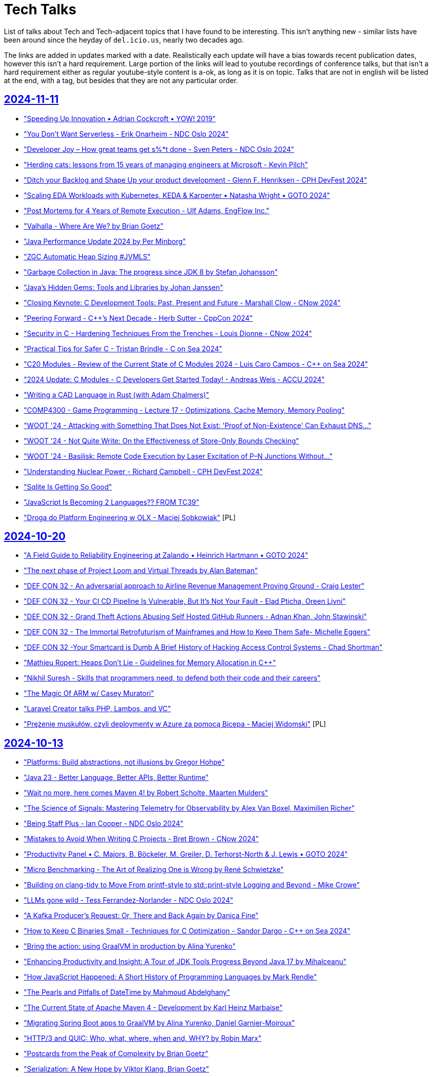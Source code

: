 = Tech Talks
:toclevels: 3
:numbered!:
:sectanchors:
:sectlinks:
:docinfo: shared
:linkattrs:
:tip-caption: 💡
:note-caption: ℹ️
:important-caption: ❗
:source-highlighter: highlightjs

List of talks about Tech and Tech-adjacent topics that I have found to be interesting. This isn't anything
new - similar lists have been around since the heyday of `del.icio.us`, nearly two decades ago.

The links are added in updates marked with a date. Realistically each update will have a bias towards recent
publication dates, however this isn't a hard requirement. Large portion of the links will lead to youtube recordings
of conference talks, but that isn't a hard requirement either as regular youtube-style content is a-ok, as long as it
is on topic. Talks that are not in english will be listed at the end, with a tag, but besides that they are not any particular order.

== 2024-11-11

* https://www.youtube.com/watch?v=EmfPZkgMVic["Speeding Up Innovation • Adrian Cockcroft • YOW! 2019"]
* https://www.youtube.com/watch?v=xfkqNLzQCX8["You Don't Want Serverless - Erik Onarheim - NDC Oslo 2024"]
* https://www.youtube.com/watch?v=zqjyPl5ytZc["Developer Joy – How great teams get s%*t done - Sven Peters - NDC Oslo 2024"]
* https://www.youtube.com/watch?v=eg8Q8jR6tX4["Herding cats: lessons from 15 years of managing engineers at Microsoft - Kevin Pilch"]
* https://www.youtube.com/watch?v=czd26hnEiiM["Ditch your Backlog and Shape Up your product development - Glenn F. Henriksen - CPH DevFest 2024"]
* https://www.youtube.com/watch?v=AzxOG-RXDpc["Scaling EDA Workloads with Kubernetes, KEDA & Karpenter • Natasha Wright • GOTO 2024"]
* https://www.youtube.com/watch?v=2c_SaHI3KLs["Post Mortems for 4 Years of Remote Execution - Ulf Adams, EngFlow Inc."]
* https://www.youtube.com/watch?v=eL1yyTwu4hc["Valhalla - Where Are We? by Brian Goetz"]
* https://www.youtube.com/watch?v=xFb_LcapbXw["Java Performance Update 2024 by Per Minborg"]
* https://www.youtube.com/watch?v=wcENUyuzMNM["ZGC Automatic Heap Sizing #JVMLS"]
* https://www.youtube.com/watch?v=5wkzEy_BXdA["Garbage Collection in Java: The progress since JDK 8 by Stefan Johansson"]
* https://www.youtube.com/watch?v=bOEPqLyazAk["Java's Hidden Gems: Tools and Libraries by Johan Janssen"]
* https://www.youtube.com/watch?v=-Yy5T_P50iU["Closing Keynote: C++ Development Tools: Past, Present and Future - Marshall Clow - C++Now 2024"]
* https://www.youtube.com/watch?v=FNi1-x4pojs["Peering Forward - C++’s Next Decade - Herb Sutter - CppCon 2024"]
* https://www.youtube.com/watch?v=t7EJTO0-reg["Security in C++ - Hardening Techniques From the Trenches - Louis Dionne - C++Now 2024"]
* https://www.youtube.com/watch?v=d3t9YAmpN50["Practical Tips for Safer C++ - Tristan Brindle - C++ on Sea 2024"]
* https://www.youtube.com/watch?v=flu-f6SDnOE["C++20 Modules - Review of the Current State of C++ Modules 2024 - Luis Caro Campos - C++ on Sea 2024"]
* https://www.youtube.com/watch?v=twWFfYNd5gU["2024 Update: C++ Modules - C++ Developers Get Started Today! - Andreas Weis - ACCU 2024"]
* https://www.youtube.com/watch?v=7USuyXL0q6Y["Writing a CAD Language in Rust (with Adam Chalmers)"]
* https://www.youtube.com/watch?v=x2J8P9weVbs["COMP4300 - Game Programming - Lecture 17 - Optimizations, Cache Memory, Memory Pooling"]
* https://www.youtube.com/watch?v=qFdOaHavhbI["WOOT '24 - Attacking with Something That Does Not Exist: 'Proof of Non-Existence' Can Exhaust DNS..."]
* https://www.youtube.com/watch?v=rsNsoJfJiQA["WOOT '24 - Not Quite Write: On the Effectiveness of Store-Only Bounds Checking"]
* https://www.youtube.com/watch?v=6hswHjXfTyk["WOOT '24 - Basilisk: Remote Code Execution by Laser Excitation of P–N Junctions Without..."]
* https://www.youtube.com/watch?v=yOChFQAnbg0["Understanding Nuclear Power - Richard Campbell - CPH DevFest 2024"]
* https://www.youtube.com/watch?v=lDiyPChiTyY["Sqlite Is Getting So Good"]
* https://www.youtube.com/watch?v=onCHSujPlfg["JavaScript Is Becoming 2 Languages?? FROM TC39"]
* https://www.youtube.com/watch?v=rQKbypWsNCI["Droga do Platform Engineering w OLX - Maciej Sobkowiak"] [PL]

== 2024-10-20

* https://www.youtube.com/watch?v=VAgT7CY572U["A Field Guide to Reliability Engineering at Zalando • Heinrich Hartmann • GOTO 2024"]
* https://www.youtube.com/watch?v=3BFcYTpHwHw["The next phase of Project Loom and Virtual Threads by Alan Bateman"]
* https://www.youtube.com/watch?v=A5SefnQPyn0["DEF CON 32 - An adversarial approach to Airline Revenue Management Proving Ground - Craig Lester"]
* https://www.youtube.com/watch?v=3dHZ-l3XSsE["DEF CON 32 - Your CI CD Pipeline Is Vulnerable, But It's Not Your Fault - Elad Pticha, Oreen Livni"]
* https://www.youtube.com/watch?v=5P7KatZBr_I["DEF CON 32 - Grand Theft Actions Abusing Self Hosted GitHub Runners - Adnan Khan, John Stawinski"]
* https://www.youtube.com/watch?v=1upEyCKVpkI["DEF CON 32 - The Immortal Retrofuturism of Mainframes and How to Keep Them Safe- Michelle Eggers"]
* https://www.youtube.com/watch?v=zBP2deuPQTg["DEF CON 32 -Your Smartcard is Dumb A Brief History of Hacking Access Control Systems - Chad Shortman"]
* https://www.youtube.com/watch?v=x6fU8C0kLBw["Mathieu Ropert: Heaps Don't Lie - Guidelines for Memory Allocation in C++"]
* https://www.youtube.com/watch?v=xlf4oXoP8qI["Nikhil Suresh - Skills that programmers need, to defend both their code and their careers"]
* https://www.youtube.com/watch?v=Zr09I5OlOjs["The Magic Of ARM w/ Casey Muratori"]
* https://www.youtube.com/watch?v=LoRc5A8QCmw["Laravel Creator talks PHP, Lambos, and VC"]
* https://www.youtube.com/watch?v=7PKUj37mBlI["Prężenie muskułów, czyli deploymenty w Azure za pomocą Bicepa - Maciej Widomski"] [PL]

== 2024-10-13

* https://www.youtube.com/watch?v=4AB9cEfpaGA["Platforms: Build abstractions, not illusions by Gregor Hohpe"]
* https://www.youtube.com/watch?v=A_ImrhN9H6A["Java 23 - Better Language, Better APIs, Better Runtime"]
* https://www.youtube.com/watch?v=P1nDlF2vg1I["Wait no more, here comes Maven 4! by Robert Scholte, Maarten Mulders"]
* https://www.youtube.com/watch?v=8F-ymGprwak["The Science of Signals: Mastering Telemetry for Observability by Alex Van Boxel, Maximilien Richer"]
* https://www.youtube.com/watch?v=l-oCDQGH3EU["Being Staff Plus - Ian Cooper - NDC Oslo 2024"]
* https://www.youtube.com/watch?v=UrU8O1mMyNE["Mistakes to Avoid When Writing C++ Projects - Bret Brown - C++Now 2024"]
* https://www.youtube.com/watch?v=fgezCKfUfm8["Productivity Panel • C. Majors, B. Böckeler, M. Greiler, D. Terhorst-North & J. Lewis • GOTO 2024"]
* https://www.youtube.com/watch?v=u5XC2nriqpQ["Micro Benchmarking - The Art of Realizing One is Wrong by René Schwietzke"]
* https://www.youtube.com/watch?v=0A5B0vciIS0["Building on clang-tidy to Move From printf-style to std::print-style Logging and Beyond - Mike Crowe"]
* https://www.youtube.com/watch?v=oTMKB-fVJus["LLMs gone wild - Tess Ferrandez-Norlander - NDC Oslo 2024"]
* https://www.youtube.com/watch?v=eHWFHFQ8tKo["A Kafka Producer’s Request: Or, There and Back Again by Danica Fine"]
* https://www.youtube.com/watch?v=XfU2ZODl6EU["How to Keep C++ Binaries Small - Techniques for C++ Optimization - Sandor Dargo - C++ on Sea 2024"]
* https://www.youtube.com/watch?v=axQXBKHSwkM["Bring the action: using GraalVM in production by Alina Yurenko"]
* https://www.youtube.com/watch?v=G-dkJe6s9us["Enhancing Productivity and Insight: A Tour of JDK Tools Progress Beyond Java 17 by Mihalceanu"]
* https://www.youtube.com/watch?v=YP-_4oHcPwI["How JavaScript Happened: A Short History of Programming Languages by Mark Rendle"]
* https://www.youtube.com/watch?v=JY-4QEC8A_g["The Pearls and Pitfalls of DateTime by Mahmoud Abdelghany"]
* https://www.youtube.com/watch?v=68mbO92-Jfo["The Current State of Apache Maven 4 - Development by Karl Heinz Marbaise"]
* https://www.youtube.com/watch?v=yQC6LBSw2zs["Migrating Spring Boot apps to GraalVM by Alina Yurenko, Daniel Garnier-Moiroux"]
* https://www.youtube.com/watch?v=4rYPXgCKamM["HTTP/3 and QUIC: Who, what, where, when and, WHY? by Robin Marx"]
* https://www.youtube.com/watch?v=Yiye8lqh0Ig["Postcards from the Peak of Complexity by Brian Goetz"]
* https://www.youtube.com/watch?v=mIbA2ymCWDs["Serialization: A New Hope by Viktor Klang, Brian Goetz"]
* https://www.youtube.com/watch?v=n6K_8s3Sx4s["The Peak of Complexity with Brian Goetz - Q&A at Devoxx BE"]
* https://www.youtube.com/watch?v=OV_bBnj2Lew["Project Panama in Action: Building a File System by David Vlijmincx"]
* https://www.youtube.com/watch?v=F8GoDqTtSOE["Supercharge your Java Applications with Python! by Fabio Niephaus, Thomas Wuerthinger"]
* https://www.youtube.com/watch?v=ux1xoUR9Xm8["gRPC Rust - Doug Fawley, Google, and Lucio Franco, Turso"]
* https://www.youtube.com/watch?v=xV4rLfpidIk["CloudFlare - Trie Hard - Big Savings On Cloud"]
* https://www.youtube.com/watch?v=Z9uMPYB74o0["Rails World Is So Good"]
* https://www.youtube.com/watch?v=2Jobi1NOxj4["The Worlds Largest DDos Attack 3.8 Tbps"]
* https://www.youtube.com/watch?v=69qfsnhEl-c["Keynote: How To Be A Rockstar Developer - Dylan Beattie - CPH DevFest 2024"]
* https://www.youtube.com/watch?v=Gu0ziZbrlmY["Zarządzanie tożsamością i dostępami w MSP z wykorzystaniem FreeIPA - Krzysztof Wierzbicki"] [PL]

== 2024-09-23

* https://www.youtube.com/watch?v=OM_8UOPFpqE["Keynote: Linus Torvalds in Conversation with Dirk Hohndel"]
* https://www.youtube.com/watch?v=Y9clBHENy4Q["Programming's Greatest Mistakes • Mark Rendle • GOTO 2023"]
* https://www.youtube.com/watch?v=mTa2d3OLXhg["DHH Is Right About Everything"]
* https://www.youtube.com/watch?v=FbV9EFHnGOE["How Flow Works • James Lewis • GOTO 2024"]
* https://www.youtube.com/watch?v=mqoU2C-USP0["The C4 Model – Misconceptions, Misuses & Mistakes • Simon Brown • GOTO 2024"]
* https://www.youtube.com/watch?v=m7cWdYVAzX0["Learning Systems Thinking • Diana Montalion & Charles Humble • GOTO 2024"]
* https://www.youtube.com/watch?v=CELF_qOW2Pw["Stabilising eccentric systems - Jessica Brentnall - NDC Oslo 2024"]
* https://www.youtube.com/watch?v=dg2MwYl9bMc["Developer productivity is waste - Michael Coté - NDC Oslo 2024"]
* https://www.youtube.com/watch?v=t7L2iROVaRg["Nate Abele - Running K8s in the Browser. Yes, Really. Well, Not Really.  Kind of. // Carolina Code 24"]
* https://www.youtube.com/watch?v=_AefJX66io8["Understanding The constexpr 2-Step - Jason Turner - C++ on Sea 2024"]
* https://www.youtube.com/watch?v=VWiUYbtSWRI["C++11 to C++23 in the C++ Memory Model - Alex Dathskovsky - C++Now 2024"]
* https://www.youtube.com/watch?v=DLgM570cujU["Zero-Cost Abstractions in C++ - High Performance Message Dispatch - Luke Valenty - C++Now 2024"]
* https://www.youtube.com/watch?v=79Bb4L6txTw["C++ Zero Overhead Pass by Value Through Invocable C++ Abstractions - Filipp Gelman - C++Now 2024"]
* https://www.youtube.com/watch?v=0rlATWBNvMw["DHH discusses SQLite (and Stoicism)"]
* https://www.youtube.com/watch?v=tsEuA9S5q9Q["Aida Getoeva - Async C++/Rust Interoperability"]
* https://www.youtube.com/watch?v=MZz6Gt_Uv08["Are Rewrites always a Bad Idea? - Adele Carpenter - NDC Oslo 2024"]
* https://www.youtube.com/watch?v=ommhbiRx-vI["Jason Crome - Modern Web Development in Perl // Carolina Code Conference 2024"]
* https://www.youtube.com/watch?v=VlpT-qZBWdk["Why CoPilot Is Making Programmers Worse"]
* https://www.youtube.com/watch?v=0WYgKc00J8s["Casey Muratori on his work experience"]
* https://www.youtube.com/watch?v=3fchvdSPpZY["Rust Features that I Want in C++"] [2022]
* https://www.youtube.com/watch?v=rp2kFFfk2Hc["Błędy architektoniczne w chmurze - Magdalena Wojnarowska-Pietrzak"] [PL]

== 2024-09-02

* https://www.youtube.com/watch?v=si9iqF5uTFk["Capt. Grace Hopper on Future Possibilities: Data, Hardware, Software, and People (Part One, 1982)"]
* https://www.youtube.com/watch?v=AW7ZHpKuqZg["Capt. Grace Hopper on Future Possibilities: Data, Hardware, Software, and People (Part Two, 1982)"]
* https://www.youtube.com/watch?v=IroPQ150F6c["Andrew Kelley Practical Data Oriented Design (DoD)"]
* https://www.youtube.com/watch?v=sxWe9KzYQSI["Keynote: C++ Painkillers for C++ Developers - The Evolution of C++ Tooling - Anastasia Kazakova"]
* https://www.youtube.com/watch?v=xm4AQj5PHT4["Data Oriented Design and Entity Component System Explained - Mathieu Ropert - ACCU 2024"]
* https://www.youtube.com/watch?v=bHxvfwTnJhg["Functional C++ - Gašper Ažman - C++Now 2024"]
* https://www.youtube.com/watch?v=i9nFvSpcCzo["Zig as a Multi-OS Build System (with Loris Cro)"]
* https://www.youtube.com/watch?v=R5fzBNJP6Rk["Microsoft Is A Blackhole Of Talent And Money"]

== 2024-08-23

* https://www.youtube.com/watch?v=dcp6YMAmI3M["X Marks the Spot: Navigating Possible Futures with Wardley Maps • Simon  Wardley • GOTO 2024"]
* https://www.youtube.com/watch?v=RqQjNtnL08I["Scaling for Global Growth with Modern Cloud • David Anderson • GOTO 2024"]
* https://www.youtube.com/watch?v=iSOSsnV1tJ0["Riccardo Carlesso: How to fail your SRE adoption (for Enterprises) | DOD Warsaw 2023"]
* https://www.youtube.com/watch?v=ItcGevumW-8["Reducing C++ Compilation Times Through Good Design - Andrew Pearcy - ACCU 2024"]
* https://www.youtube.com/watch?v=wGSSUSeaLgA["Unlocking Modern CPU Power - Next-Gen C++ Optimization Techniques - Fedor G Pikus - C++Now 2024"]
* https://www.youtube.com/watch?v=EB7yR-1317k["Keynote: Safety, Security, Safety and C / C++ - C++ Evolution - Herb Sutter - ACCU 2024"]
* https://www.youtube.com/watch?v=v6djyBvfmJM["Immutable Data Structures in C++ - Alistair Fisher - ACCU 2024"]
* https://www.youtube.com/watch?v=jKcwxZWY40E["Fabio Alessandro Locati: Leverage the multiple architectures supported by Kubernetes | DOD Warsaw"]
* https://www.youtube.com/watch?v=1zOd52_tUWg["Async Rust: the good, the bad, and the ugly - Steve Klabnik"]
* https://www.youtube.com/watch?v=TYTGm14sTl8["How to Reduce the Footprint of Your Spring Boot Applications | Martin Lippert & Sandra Ahlgrimm (EN)"]
* https://www.youtube.com/watch?v=lnsAi_bWNpI["Boost.Parser (Part 1 of 2) - A Parser Combinator Library for C++ - Zach  Laine - C++Now 2024"]
* https://www.youtube.com/watch?v=ZJKWNBcPHaQ["Typical C++, But Why? - Björn Fahller - Meeting C++ 2023"]
* https://www.youtube.com/watch?v=UTgxuT2hZY0["Developing Better C++ Code by Isolating Decisions - Michael Okyen - C++Now 2024"]
* https://www.youtube.com/watch?v=qTw0q3WfdNs["C++ Should Be C++ - David Sankel - C++Now 2024"]
* https://www.youtube.com/watch?v=ovYbgbrQ-v8["I Interviewed The Creator Of LLVM, Clang, Swift, and Mojo"]
* https://www.youtube.com/watch?v=fYUruq352yE["Top Shelf #2 Ginger Bill - Creator Of Odin"]
* https://www.youtube.com/watch?v=lsUCfC710KM["Walking Away From JavaScript"]
* https://www.youtube.com/watch?v=2YDW8uI2j0M["TRACTOR - C to Rust AI Compiler By DARPA"]

== 2024-07-04

* https://www.youtube.com/watch?v=kzjGp7LmW0I["JDK 23 Feature Overview - Inside Java Newscast #70"]
* https://www.youtube.com/watch?v=XUz4LKZx83g["Spring I/O 2024 Keynote"]
* https://www.youtube.com/watch?v=GzX3C0sTFbw["Spring Framework 6.2: Core Container Revisited by Juergen Hoeller @ Spring I/O 2024"]
* https://www.youtube.com/watch?v=EEHJekkSDNA["It's all in the mix: producing production-ready apps with Spring Boot by Joris Kuipers @ Spring I/O"]
* https://www.youtube.com/watch?v=H2tM7EClyx8["Efficient containers with Spring Boot 3, Java 21 and CDS by Sébastien Deleuze @ Spring I/O 2024"]
* https://www.youtube.com/watch?v=BhiF6e24l5k["Action Jackson! Effective JSON processing in Spring Boot Applications by Joris Kuipers @ Spring I/O"]
* https://www.youtube.com/watch?v=ZjjX49nFLL0["SELECT 'amazing features' FROM "postgresql" by Kevin Davin"]
* https://www.youtube.com/watch?v=gciTBLgwjIM["Getting Unstuck Strategies for Surviving in a Rapidly Changing Post-Agile World - Sander Hoogendoorn"]
* https://www.youtube.com/watch?v=WPCrGYjrJ1Y["The Most Dangerous Phrase • Daniel Terhorst-North • GOTO 2023"]
* https://www.youtube.com/watch?v=3ipV-2oc7c4["Lean Spring Boot Applications for The Cloud by Patrick Baumgartner @ Spring I/O 2024"]
* https://www.youtube.com/watch?v=LNgRpBBhpsY["Workshop: How to Triumph at Tech Support | Bill Stearns | WWHF 2023"]
* https://www.youtube.com/watch?v=0GpN_vEUGLk["Enabling Microservice Success • Sarah Wells & Sam Newman • GOTO 2024"]
* https://www.youtube.com/watch?v=BKbJyv4P8e8["'Przychodzi DevOps do startupu' - Łukasz Durak"] [PL]
* https://www.youtube.com/watch?v=pH2izpNg_GY["Platform Engineering: jak uniknąć powrotu do roku 1670? - Grzegorz Rożniecki"] [PL]
* https://www.youtube.com/watch?v=Gt6G_r5Itjg["Multi-Cloud Network and Security - Jakub Dorsz"] [PL]
* https://www.youtube.com/watch?v=UVHYlvPutKk["Kubernetes Operators - When? Why? How? - Daniel Pokusa"] [PL]
* https://www.youtube.com/watch?v=wi0XQhhoF08["Adam Haertle: Bo to niedobra rada była, czyli rekomendacje, które szkodzą, zamiast pomagać |OMH 2023"] [PL]
* https://www.youtube.com/watch?v=ttweQMlbraM["Piotr Zarzycki: ZnanySciemniacz.pl czyli jak zostałem dietetykiem i przeanalizowałem 3m komentarzy"] [PL]


// eof
